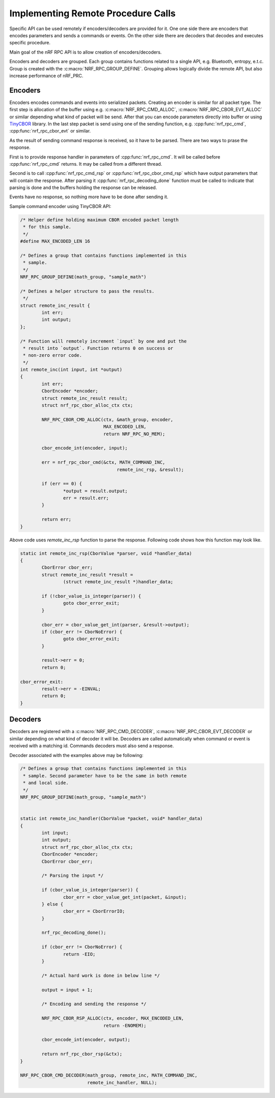 .. _usage:


Implementing Remote Procedure Calls
###################################

Specific API can be used remotely if encoders/decoders are provided for it.
One one side there are encoders that encodes parameters and sends a commands or events.
On the other side there are decoders that decodes and executes specific procedure.

Main goal of the nRF RPC API is to allow creation of encoders/decoders.

Encoders and decoders are grouped.
Each group contains functions related to a single API, e.g. Bluetooth, entropy, e.t.c.
Group is created with the :c:macro:`NRF_RPC_GROUP_DEFINE`.
Grouping allows logically divide the remote API, but also increase performance of nRF_PRC.


Encoders
========

Encoders encodes commands and events into serialized packets.
Creating an encoder is similar for all packet type.
The first step is allocation of the buffer using e.g. :c:macro:`NRF_RPC_CMD_ALLOC`, :c:macro:`NRF_RPC_CBOR_EVT_ALLOC` or similar depending what kind of packet will be send.
After that you can encode parameters directly into buffer or using `TinyCBOR <https://intel.github.io/tinycbor/current/>`_ library.
In the last step packet is send using one of the sending function, e.g. :cpp:func:`nrf_rpc_cmd`, :cpp:func:`nrf_rpc_cbor_evt` or similar.

As the result of sending command response is received, so it have to be parsed.
There are two ways to prase the response.

First is to provide response handler in parameters of :cpp:func:`nrf_rpc_cmd`.
It will be called before :cpp:func:`nrf_rpc_cmd` returns.
It may be called from a different thread.

Second is to call :cpp:func:`nrf_rpc_cmd_rsp` or :cpp:func:`nrf_rpc_cbor_cmd_rsp` which have output parameters that will contain the response.
After parsing it :cpp:func:`nrf_rpc_decoding_done` function must be called to indicate that parsing is done and the buffers holding the response can be released.

Events have no response, so nothing more have to be done after sending it.

Sample command encoder using TinyCBOR API:

.. code-block:: c

	/* Helper define holding maximum CBOR encoded packet length
	 * for this sample.
	 */
	#define MAX_ENCODED_LEN 16

	/* Defines a group that contains functions implemented in this
	 * sample.
	 */
	NRF_RPC_GROUP_DEFINE(math_group, "sample_math")

	/* Defines a helper structure to pass the results.
	 */
	struct remote_inc_result {
		int err;
		int output;
	};

	/* Function will remotely increment `input` by one and put the
	 * result into `output`. Function returns 0 on success or
	 * non-zero error code.
	 */
	int remote_inc(int input, int *output)
	{
		int err;
		CborEncoder *encoder;
		struct remote_inc_result result;
		struct nrf_rpc_cbor_alloc_ctx ctx;

		NRF_RPC_CBOR_CMD_ALLOC(ctx, &math_group, encoder,
				       MAX_ENCODED_LEN,
				       return NRF_RPC_NO_MEM);

		cbor_encode_int(encoder, input);

		err = nrf_rpc_cbor_cmd(&ctx, MATH_COMMAND_INC,
					    remote_inc_rsp, &result);

		if (err == 0) {
			*output = result.output;
			err = result.err;
		}

		return err;
	}

Above code uses `remote_inc_rsp` function to parse the response.
Following code shows how this function may look like.

.. code-block:: c

	static int remote_inc_rsp(CborValue *parser, void *handler_data)
	{
		CborError cbor_err;
		struct remote_inc_result *result =
			(struct remote_inc_result *)handler_data;

	 	if (!cbor_value_is_integer(parser)) {
			goto cbor_error_exit;
		}

		cbor_err = cbor_value_get_int(parser, &result->output);
		if (cbor_err != CborNoError) {
			goto cbor_error_exit;
		}

		result->err = 0;
		return 0;

	cbor_error_exit:
		result->err = -EINVAL;
		return 0;
	}


Decoders
========

Decoders are registered with a :c:macro:`NRF_RPC_CMD_DECODER`, :c:macro:`NRF_RPC_CBOR_EVT_DECODER` or similar depending on what kind of decoder it will be.
Decoders are called automatically when command or event is received with a matching id.
Commands decoders must also send a response.

Decoder associated with the examples above may be following:

.. code-block:: c

	/* Defines a group that contains functions implemented in this
	 * sample. Second parameter have to be the same in both remote
	 * and local side.
	 */
	NRF_RPC_GROUP_DEFINE(math_group, "sample_math")


	static int remote_inc_handler(CborValue *packet, void* handler_data)
	{
		int input;
		int output;
		struct nrf_rpc_cbor_alloc_ctx ctx;
		CborEncoder *encoder;
		CborError cbor_err;

		/* Parsing the input */

	 	if (cbor_value_is_integer(parser)) {
			cbor_err = cbor_value_get_int(packet, &input);
		} else {
			cbor_err = CborErrorIO;
		}

		nrf_rpc_decoding_done();

		if (cbor_err != CborNoError) {
			return -EIO;
		}

		/* Actual hard work is done in below line */

		output = input + 1;

		/* Encoding and sending the response */

		NRF_RPC_CBOR_RSP_ALLOC(ctx, encoder, MAX_ENCODED_LEN,
				       return -ENOMEM);

		cbor_encode_int(encoder, output);

		return nrf_rpc_cbor_rsp(&ctx);
	}

	NRF_RPC_CBOR_CMD_DECODER(math_group, remote_inc, MATH_COMMAND_INC,
				 remote_inc_handler, NULL);
